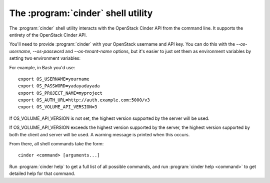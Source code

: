 The :program:`cinder` shell utility
===================================

.. program:: cinder
.. highlight:: bash

The :program:`cinder` shell utility interacts with the OpenStack Cinder API
from the command line. It supports the entirety of the OpenStack Cinder API.

You'll need to provide :program:`cinder` with your OpenStack username and
API key. You can do this with the `--os-username`, `--os-password` and
`--os-tenant-name` options, but it's easier to just set them as environment
variables by setting two environment variables:

.. envvar:: OS_USERNAME or CINDER_USERNAME

    Your OpenStack Cinder username.

.. envvar:: OS_PASSWORD or CINDER_PASSWORD

    Your password.

.. envvar:: OS_PROJECT_NAME or CINDER_PROJECT_ID

    Project for work.

.. envvar:: OS_AUTH_URL or CINDER_URL

    The OpenStack API server URL.

.. envvar:: OS_VOLUME_API_VERSION

    The OpenStack Block Storage API version.

For example, in Bash you'd use::

    export OS_USERNAME=yourname
    export OS_PASSWORD=yadayadayada
    export OS_PROJECT_NAME=myproject
    export OS_AUTH_URL=http://auth.example.com:5000/v3
    export OS_VOLUME_API_VERSION=3

If OS_VOLUME_API_VERSION is not set, the highest version
supported by the server will be used.

If OS_VOLUME_API_VERSION exceeds the highest version
supported by the server, the highest version supported by
both the client and server will be used.  A warning
message is printed when this occurs.

From there, all shell commands take the form::

    cinder <command> [arguments...]

Run :program:`cinder help` to get a full list of all possible commands,
and run :program:`cinder help <command>` to get detailed help for that
command.
